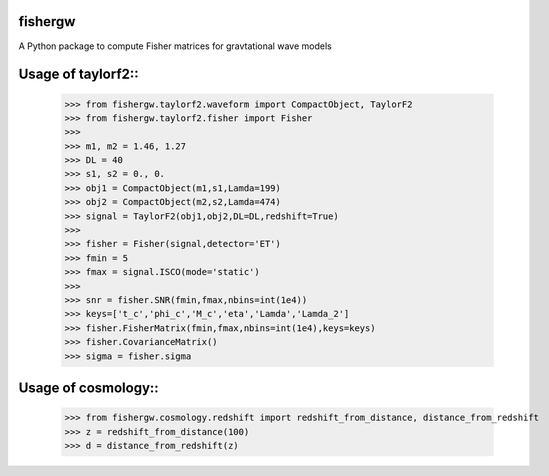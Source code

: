 fishergw
--------
A Python package to compute Fisher matrices for gravtational wave models

Usage of taylorf2::
-------------------
    >>> from fishergw.taylorf2.waveform import CompactObject, TaylorF2
    >>> from fishergw.taylorf2.fisher import Fisher
    >>>
    >>> m1, m2 = 1.46, 1.27
    >>> DL = 40
    >>> s1, s2 = 0., 0.
    >>> obj1 = CompactObject(m1,s1,Lamda=199)
    >>> obj2 = CompactObject(m2,s2,Lamda=474)
    >>> signal = TaylorF2(obj1,obj2,DL=DL,redshift=True)
    >>>
    >>> fisher = Fisher(signal,detector='ET')
    >>> fmin = 5
    >>> fmax = signal.ISCO(mode='static')
    >>>
    >>> snr = fisher.SNR(fmin,fmax,nbins=int(1e4))
    >>> keys=['t_c','phi_c','M_c','eta','Lamda','Lamda_2']
    >>> fisher.FisherMatrix(fmin,fmax,nbins=int(1e4),keys=keys)
    >>> fisher.CovarianceMatrix()
    >>> sigma = fisher.sigma

Usage of cosmology::
--------------------

    >>> from fishergw.cosmology.redshift import redshift_from_distance, distance_from_redshift
    >>> z = redshift_from_distance(100)
    >>> d = distance_from_redshift(z)

